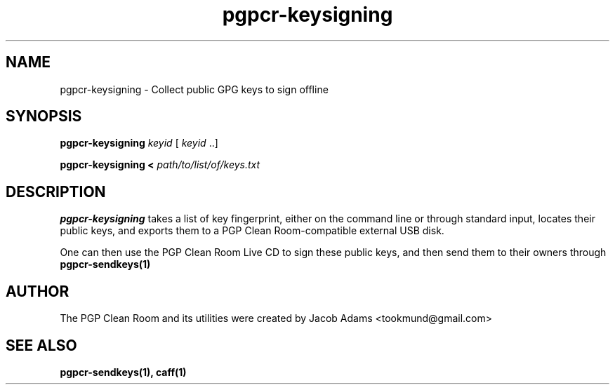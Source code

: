 .TH pgpcr-keysigning 1

.SH NAME
pgpcr-keysigning \- Collect public GPG keys to sign offline

.SH SYNOPSIS
.B pgpcr-keysigning
.I keyid
[
.I keyid
\&..]

.B pgpcr-keysigning <
.I path/to/list/of/keys.txt

.SH DESCRIPTION
.B pgpcr-keysigning
takes a list of key fingerprint, either on the command line
or through standard input, locates their public keys, and exports them to
a PGP Clean Room-compatible external USB disk.

One can then use the PGP Clean Room Live CD to sign these public keys,
and then send them to their owners through
.BR pgpcr-sendkeys(1)

.SH AUTHOR
The PGP Clean Room and its utilities were created by
Jacob Adams <tookmund@gmail.com>

.SH SEE ALSO
.BR pgpcr-sendkeys(1),
.BR caff(1)
